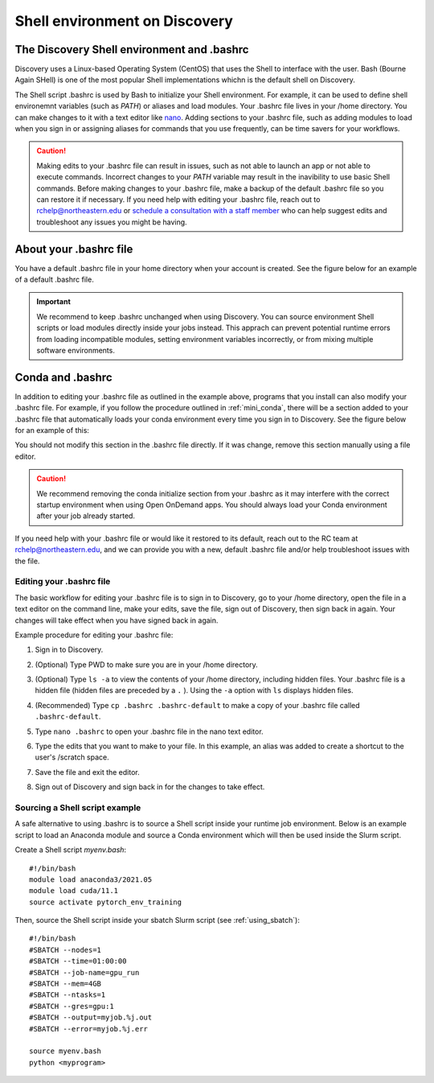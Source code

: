.. _bashrc:

*******************************
Shell environment on Discovery
*******************************

The Discovery Shell environment and .bashrc
+++++++++++++++++++++++++++++++++++++++++++

Discovery uses a Linux-based Operating System (CentOS) that uses the Shell to interface with the user. Bash (Bourne Again SHell) is one of the most popular Shell implementations whichn is the default shell on Discovery.  

The Shell script .bashrc is used by Bash to initialize your Shell environment. For example, it can be used to define shell environemnt variables (such as `PATH`) or aliases and load modules.
Your .bashrc file lives in your /home directory. You can make changes to it with a text editor like `nano <https://www.nano-editor.org/>`_.
Adding sections to your .bashrc file, such as adding modules to load when you sign in or assigning aliases for commands that you use frequently, can be time savers for your workflows.

.. caution:: Making edits to your .bashrc file can result in issues, such as not able to launch an app or not able to execute commands. Incorrect changes to your `PATH` variable may result in the inavibility to use basic Shell commands.  
             Before making changes to your .bashrc file, make a backup of the default .bashrc file so you can restore it if necessary.
             If you need help with editing your .bashrc file, reach out to rchelp@northeastern.edu or `schedule a consultation with
             a staff member <https://outlook.office365.com/owa/calendar/ResearchComputing2@northeastern.onmicrosoft.com/bookings/>`_
             who can help suggest edits and troubleshoot any issues you might be having.


About your .bashrc file
+++++++++++++++++++++++
You have a default .bashrc file in your home directory when your account is created. See the figure below for an example of a default .bashrc file.

.. image:: /images/catbashrc.jpg

.. important::
  We recommend to keep .bashrc unchanged when using Discovery. You can source environment Shell scripts or load modules directly inside your jobs instead. This apprach can prevent potential runtime errors from loading incompatible modules, setting environment variables incorrectly, or from mixing multiple software environments. 

Conda and .bashrc
++++++++++++++++++

In addition to editing your .bashrc file as outlined in the example above, programs that you install can also modify your .bashrc file. For example, if you
follow the procedure outlined in :ref:`mini_conda`, there will be a section added to your .bashrc file that automatically loads your conda environment every time you sign in to Discovery. See the figure below for an example of this:

.. image:: /images/minicondabashrc.jpg

You should not modify this section in the .bashrc file directly. If it was change, remove this section manually using a file editor.

.. caution:: We recommend removing the conda initialize section from your .bashrc as it may interfere with the correct startup environment when using Open OnDemand apps. You should always load your Conda environment after your job already started.

If you need help with your .bashrc file or would like it restored to its default, reach out to the RC team at rchelp@northeastern.edu, and we can provide you with
a new, default .bashrc file and/or help troubleshoot issues with the file.

Editing your .bashrc file
=========================
The basic workflow for editing your .bashrc file is to sign in to Discovery, go to your /home directory,
open the file in a text editor on the command line, make your edits, save the file, sign out of Discovery, then sign back in again.
Your changes will take effect when you have signed back in again.

Example procedure for editing your .bashrc file:

1. Sign in to Discovery.
2. (Optional) Type PWD to make sure you are in your /home directory.
3. (Optional) Type ``ls -a`` to view the contents of your /home directory, including hidden files. Your .bashrc file is a hidden file (hidden files are preceded by a ``.`` ). Using the ``-a`` option with ``ls`` displays hidden files.
4. (Recommended) Type ``cp .bashrc .bashrc-default`` to make a copy of your .bashrc file called ``.bashrc-default``.
5. Type ``nano .bashrc`` to open your .bashrc file in the nano text editor.
6. Type the edits that you want to make to your file. In this example, an alias was added to create a shortcut to the user's /scratch space.

   .. image:: /images/nanobashrc.png

7. Save the file and exit the editor.
8. Sign out of Discovery and sign back in for the changes to take effect.

Sourcing a Shell script example
===============================
A safe alternative to using .bashrc is to source a Shell script inside your runtime job environment. Below is an example script to load an Anaconda module and source a Conda environment which will then be used inside the Slurm script. 

Create a Shell script `myenv.bash`::

 #!/bin/bash
 module load anaconda3/2021.05
 module load cuda/11.1
 source activate pytorch_env_training

Then, source the Shell script inside your sbatch Slurm script (see :ref:`using_sbatch`)::

 #!/bin/bash
 #SBATCH --nodes=1
 #SBATCH --time=01:00:00
 #SBATCH --job-name=gpu_run
 #SBATCH --mem=4GB
 #SBATCH --ntasks=1
 #SBATCH --gres=gpu:1
 #SBATCH --output=myjob.%j.out
 #SBATCH --error=myjob.%j.err
 
 source myenv.bash
 python <myprogram>  
